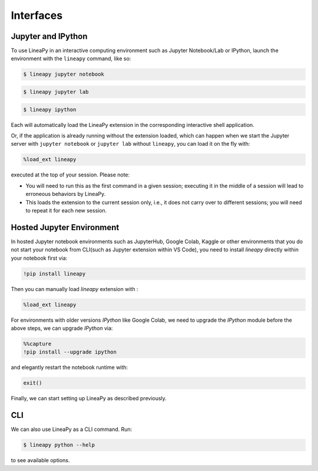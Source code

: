 .. _interfaces:

Interfaces
==========

Jupyter and IPython
-------------------

To use LineaPy in an interactive computing environment such as Jupyter Notebook/Lab or IPython,
launch the environment with the ``lineapy`` command, like so:

.. code:: bash

    $ lineapy jupyter notebook

.. code:: bash

    $ lineapy jupyter lab

.. code:: bash

    $ lineapy ipython

Each will automatically load the LineaPy extension in the corresponding interactive shell application.

Or, if the application is already running without the extension loaded, which can happen
when we start the Jupyter server with ``jupyter notebook`` or ``jupyter lab`` without ``lineapy``,
you can load it on the fly with:

.. code:: python

    %load_ext lineapy

executed at the top of your session. Please note:

- You will need to run this as the first command in a given session; executing it in the middle of a session will lead to erroneous behaviors by LineaPy.

- This loads the extension to the current session only, i.e., it does not carry over to different sessions; you will need to repeat it for each new session.


Hosted Jupyter Environment
-------------------

In hosted Jupyter notebook environments such as JupyterHub, Google Colab, Kaggle or other environments
that you do not start your notebook from CLI(such as Jupyter extension within VS Code), you need to
install `lineapy` directly within your notebook first via:

.. code:: python

    !pip install lineapy

Then you can manually load `lineapy` extension with :

.. code:: python

    %load_ext lineapy

For environments with older versions `IPython` like Google Colab, we need to upgrade the `IPython` module before the above steps, we can upgrade `IPython` via:

.. code:: python

    %%capture
    !pip install --upgrade ipython

and elegantly restart the notebook runtime with:

.. code:: python

    exit()

Finally, we can start setting up LineaPy as described previously.

CLI
---

We can also use LineaPy as a CLI command. Run:

.. code:: bash

    $ lineapy python --help

to see available options.
